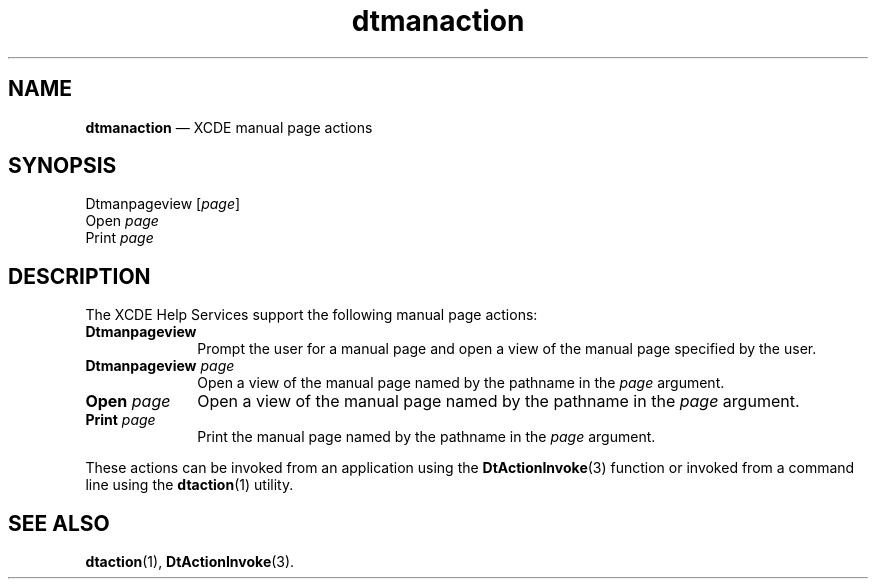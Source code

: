 '\" t
...\" dtmanact.sgm /main/5 1996/08/30 13:55:55 rws $
.de P!
.fl
\!!1 setgray
.fl
\\&.\"
.fl
\!!0 setgray
.fl			\" force out current output buffer
\!!save /psv exch def currentpoint translate 0 0 moveto
\!!/showpage{}def
.fl			\" prolog
.sy sed -e 's/^/!/' \\$1\" bring in postscript file
\!!psv restore
.
.de pF
.ie     \\*(f1 .ds f1 \\n(.f
.el .ie \\*(f2 .ds f2 \\n(.f
.el .ie \\*(f3 .ds f3 \\n(.f
.el .ie \\*(f4 .ds f4 \\n(.f
.el .tm ? font overflow
.ft \\$1
..
.de fP
.ie     !\\*(f4 \{\
.	ft \\*(f4
.	ds f4\"
'	br \}
.el .ie !\\*(f3 \{\
.	ft \\*(f3
.	ds f3\"
'	br \}
.el .ie !\\*(f2 \{\
.	ft \\*(f2
.	ds f2\"
'	br \}
.el .ie !\\*(f1 \{\
.	ft \\*(f1
.	ds f1\"
'	br \}
.el .tm ? font underflow
..
.ds f1\"
.ds f2\"
.ds f3\"
.ds f4\"
.ta 8n 16n 24n 32n 40n 48n 56n 64n 72n 
.TH "dtmanaction" "file formats"
.SH "NAME"
\fBdtmanaction\fP \(em XCDE manual page actions
.SH "SYNOPSIS"
.PP
.nf
Dtmanpageview [\fIpage\fP]
Open \fIpage\fP
Print \fIpage\fP
.fi
.SH "DESCRIPTION"
.PP
The XCDE Help Services support the following manual page actions:
.IP "\fBDtmanpageview\fP" 10
Prompt the user for a manual page and open a view of the manual page
specified by the user\&.
.IP "\fBDtmanpageview\fP\0\fIpage\fP" 10
Open a view of the manual page named by the pathname in the
\fIpage\fP argument\&.
.IP "\fBOpen\fP\0\fIpage\fP" 10
Open a view of the manual page named by the pathname in the
\fIpage\fP argument\&.
.IP "\fBPrint\fP\0\fIpage\fP" 10
Print the manual page named by the pathname in the
\fIpage\fP argument\&.
.PP
These actions can be invoked from an application using the
\fBDtActionInvoke\fP(3) function or invoked from a command line using the
\fBdtaction\fP(1) utility\&.
.SH "SEE ALSO"
.PP
\fBdtaction\fP(1), \fBDtActionInvoke\fP(3)\&. 
...\" created by instant / docbook-to-man, Sun 02 Sep 2012, 09:41
